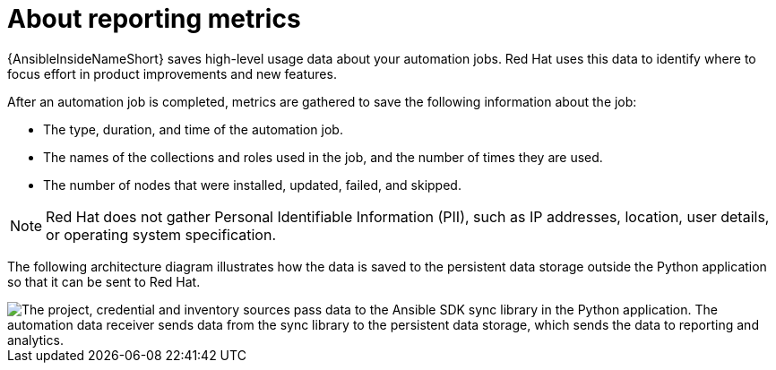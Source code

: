 [id="about-reporting_{context}"]

= About reporting metrics

{AnsibleInsideNameShort} saves high-level usage data about your automation jobs.
Red Hat uses this data to identify where to focus effort in product improvements and new features.

After an automation job is completed, metrics are gathered to save the following information about the job:

* The type, duration, and time of the automation job.
* The names of the collections and roles used in the job, and the number of times they are used.
* The number of nodes that were installed, updated, failed, and skipped.

[NOTE]
====
Red Hat does not gather Personal Identifiable Information (PII), such as IP addresses, location, user details, or operating system specification.
====

The following architecture diagram illustrates how the data is saved to the persistent data storage outside the Python application so that it can be sent to Red Hat.

image::sdk-reporting-analytics.png["The project, credential and inventory sources pass data to the Ansible SDK sync library in the Python application. The automation data receiver sends data from the sync library to the persistent data storage, which sends the data to reporting and analytics. "]

